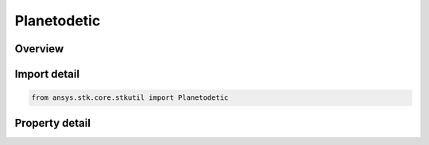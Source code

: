 Planetodetic
============

.. py:class:: ansys.stk.core.stkutil.Planetodetic

   Bases: :py:class:`~ansys.stk.core.stkutil.IPosition`

   Class defining Planetodetic position.

.. py:currentmodule:: Planetodetic

Overview
--------

.. tab-set::

    .. tab-item:: Properties

        .. list-table::
            :header-rows: 0
            :widths: auto

            * - :py:attr:`~ansys.stk.core.stkutil.Planetodetic.latitude`
              - Latitude. Uses Latitude Dimension.
            * - :py:attr:`~ansys.stk.core.stkutil.Planetodetic.longitude`
              - Longitude. Uses Longitude Dimension.
            * - :py:attr:`~ansys.stk.core.stkutil.Planetodetic.altitude`
              - Altitude. Dimension depends on context.



Import detail
-------------

.. code-block:: python

    from ansys.stk.core.stkutil import Planetodetic


Property detail
---------------

.. py:property:: latitude
    :canonical: ansys.stk.core.stkutil.Planetodetic.latitude
    :type: typing.Any

    Latitude. Uses Latitude Dimension.

.. py:property:: longitude
    :canonical: ansys.stk.core.stkutil.Planetodetic.longitude
    :type: typing.Any

    Longitude. Uses Longitude Dimension.

.. py:property:: altitude
    :canonical: ansys.stk.core.stkutil.Planetodetic.altitude
    :type: float

    Altitude. Dimension depends on context.


